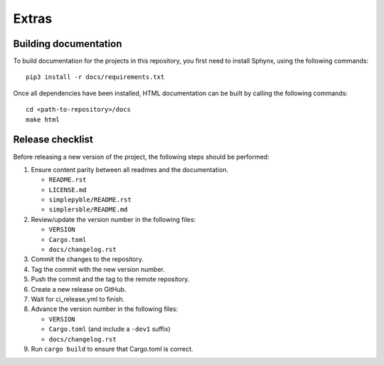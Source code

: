 Extras
======

Building documentation
----------------------


To build documentation for the projects in this repository,
you first need to install Sphynx, using the following commands: ::

   pip3 install -r docs/requirements.txt

Once all dependencies have been installed, HTML documentation can be built
by calling the following commands: ::

   cd <path-to-repository>/docs
   make html

Release checklist
-----------------

Before releasing a new version of the project, the following steps should be
performed:

#. Ensure content parity between all readmes and the documentation.

   - ``README.rst``
   - ``LICENSE.md``
   - ``simplepyble/README.rst``
   - ``simplersble/README.md``

#. Review/update the version number in the following files:

   - ``VERSION``
   - ``Cargo.toml``
   - ``docs/changelog.rst``

#. Commit the changes to the repository.

#. Tag the commit with the new version number.

#. Push the commit and the tag to the remote repository.

#. Create a new release on GitHub.

#. Wait for ci_release.yml to finish.

#. Advance the version number in the following files:

   - ``VERSION``
   - ``Cargo.toml`` (and include a ``-dev1`` suffix)
   - ``docs/changelog.rst``

#. Run ``cargo build`` to ensure that Cargo.toml is correct.
